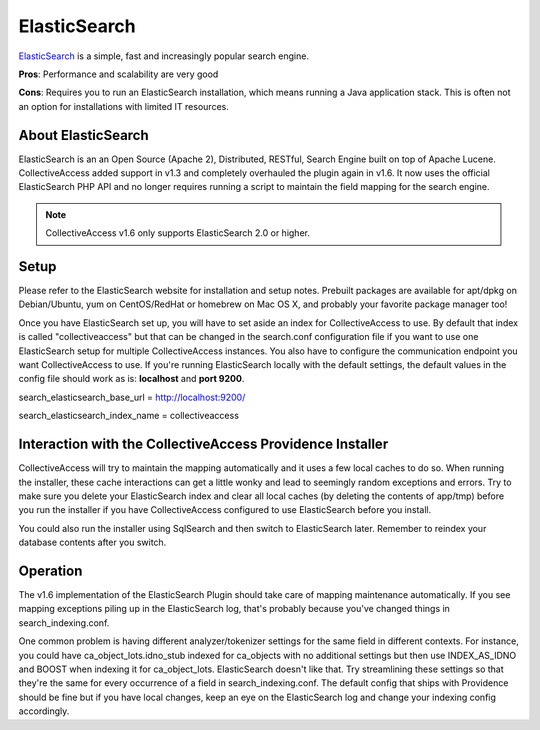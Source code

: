 ElasticSearch
=============

`ElasticSearch <https://www.elastic.co/>`_ is a simple, fast and increasingly popular search engine.

**Pros**: Performance and scalability are very good

**Cons**: Requires you to run an ElasticSearch installation, which means running a Java application stack. This is often not an option for installations with limited IT resources.

About ElasticSearch
-------------------

ElasticSearch is an an Open Source (Apache 2), Distributed, RESTful, Search Engine built on top of Apache Lucene. CollectiveAccess added support in v1.3 and completely overhauled the plugin again in v1.6. It now uses the official ElasticSearch PHP API and no longer requires running a script to maintain the field mapping for the search engine.

.. note:: CollectiveAccess v1.6 only supports ElasticSearch 2.0 or higher. 

Setup
-----

Please refer to the ElasticSearch website for installation and setup notes. Prebuilt packages are available for apt/dpkg on Debian/Ubuntu, yum on CentOS/RedHat or homebrew on Mac OS X, and probably your favorite package manager too!

Once you have ElasticSearch set up, you will have to set aside an index for CollectiveAccess to use. By default that index is called "collectiveaccess" but that can be changed in the search.conf configuration file if you want to use one ElasticSearch setup for multiple CollectiveAccess instances. You also have to configure the communication endpoint you want CollectiveAccess to use. If you're running ElasticSearch locally with the default settings, the default values in the config file should work as is: **localhost** and **port 9200**.

search_elasticsearch_base_url = http://localhost:9200/

search_elasticsearch_index_name = collectiveaccess

Interaction with the CollectiveAccess Providence Installer
----------------------------------------------------------

CollectiveAccess will try to maintain the mapping automatically and it uses a few local caches to do so. When running the installer, these cache interactions can get a little wonky and lead to seemingly random exceptions and errors. Try to make sure you delete your ElasticSearch index and clear all local caches (by deleting the contents of app/tmp) before you run the installer if you have CollectiveAccess configured to use ElasticSearch before you install.

You could also run the installer using SqlSearch and then switch to ElasticSearch later. Remember to reindex your database contents after you switch.

Operation
---------

The v1.6 implementation of the ElasticSearch Plugin should take care of mapping maintenance automatically. If you see mapping exceptions piling up in the ElasticSearch log, that's probably because you've changed things in search_indexing.conf.

One common problem is having different analyzer/tokenizer settings for the same field in different contexts. For instance, you could have ca_object_lots.idno_stub indexed for ca_objects with no additional settings but then use INDEX_AS_IDNO and BOOST when indexing it for ca_object_lots. ElasticSearch doesn't like that. Try streamlining these settings so that they're the same for every occurrence of a field in search_indexing.conf. The default config that ships with Providence should be fine but if you have local changes, keep an eye on the ElasticSearch log and change your indexing config accordingly.